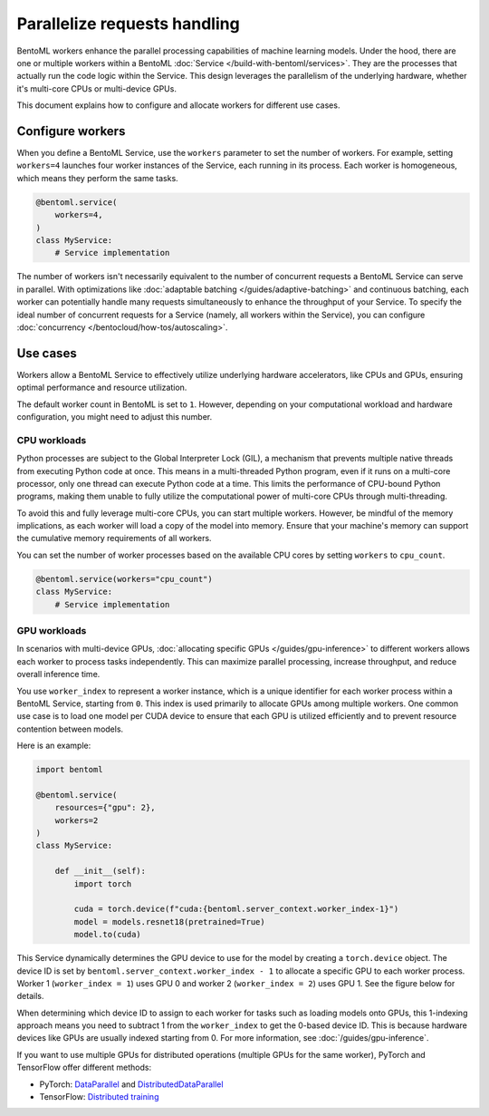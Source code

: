 =============================
Parallelize requests handling
=============================

BentoML workers enhance the parallel processing capabilities of machine learning models. Under the hood, there are one or multiple workers within a BentoML :doc:`Service </build-with-bentoml/services>`. They are the processes that actually run the code logic within the Service. This design leverages the parallelism of the underlying hardware, whether it's multi-core CPUs or multi-device GPUs.

This document explains how to configure and allocate workers for different use cases.

Configure workers
-----------------

When you define a BentoML Service, use the ``workers`` parameter to set the number of workers. For example, setting ``workers=4`` launches four worker instances of the Service, each running in its process. Each worker is homogeneous, which means they perform the same tasks.

.. code-block:: python

    @bentoml.service(
        workers=4,
    )
    class MyService:
        # Service implementation

The number of workers isn't necessarily equivalent to the number of concurrent requests a BentoML Service can serve in parallel. With optimizations like :doc:`adaptable batching </guides/adaptive-batching>` and continuous batching, each worker can potentially handle many requests simultaneously to enhance the throughput of your Service. To specify the ideal number of concurrent requests for a Service (namely, all workers within the Service), you can configure :doc:`concurrency </bentocloud/how-tos/autoscaling>`.

Use cases
---------

Workers allow a BentoML Service to effectively utilize underlying hardware accelerators, like CPUs and GPUs, ensuring optimal performance and resource utilization.

The default worker count in BentoML is set to ``1``. However, depending on your computational workload and hardware configuration, you might need to adjust this number.

CPU workloads
^^^^^^^^^^^^^

Python processes are subject to the Global Interpreter Lock (GIL), a mechanism that prevents multiple native threads from executing Python code at once. This means in a multi-threaded Python program, even if it runs on a multi-core processor, only one thread can execute Python code at a time. This limits the performance of CPU-bound Python programs, making them unable to fully utilize the computational power of multi-core CPUs through multi-threading.

To avoid this and fully leverage multi-core CPUs, you can start multiple workers. However, be mindful of the memory implications, as each worker will load a copy of the model into memory. Ensure that your machine's memory can support the cumulative memory requirements of all workers.

You can set the number of worker processes based on the available CPU cores by setting ``workers`` to ``cpu_count``.

.. code-block:: python

    @bentoml.service(workers="cpu_count")
    class MyService:
        # Service implementation

GPU workloads
^^^^^^^^^^^^^

In scenarios with multi-device GPUs, :doc:`allocating specific GPUs </guides/gpu-inference>` to different workers allows each worker to process tasks independently. This can maximize parallel processing, increase throughput, and reduce overall inference time.

You use ``worker_index`` to represent a worker instance, which is a unique identifier for each worker process within a BentoML Service, starting from ``0``. This index is used primarily to allocate GPUs among multiple workers. One common use case is to load one model per CUDA device to ensure that each GPU is utilized efficiently and to prevent resource contention between models.

Here is an example:

.. code-block:: python

    import bentoml

    @bentoml.service(
        resources={"gpu": 2},
        workers=2
    )
    class MyService:

        def __init__(self):
            import torch

            cuda = torch.device(f"cuda:{bentoml.server_context.worker_index-1}")
            model = models.resnet18(pretrained=True)
            model.to(cuda)

This Service dynamically determines the GPU device to use for the model by creating a ``torch.device`` object. The device ID is set by ``bentoml.server_context.worker_index - 1`` to allocate a specific GPU to each worker process. Worker 1 (``worker_index = 1``) uses GPU 0 and worker 2 (``worker_index = 2``) uses GPU 1. See the figure below for details.

.. image:: ../../_static/img/guides/workers/workers-models-gpus.png
    :width: 400px
    :align: center

When determining which device ID to assign to each worker for tasks such as loading models onto GPUs, this 1-indexing approach means you need to subtract 1 from the ``worker_index`` to get the 0-based device ID. This is because hardware devices like GPUs are usually indexed starting from 0. For more information, see :doc:`/guides/gpu-inference`.

If you want to use multiple GPUs for distributed operations (multiple GPUs for the same worker), PyTorch and TensorFlow offer different methods:

- PyTorch: `DataParallel <https://pytorch.org/docs/stable/generated/torch.nn.DataParallel.html>`_ and `DistributedDataParallel <https://pytorch.org/docs/stable/generated/torch.nn.parallel.DistributedDataParallel.html>`_
- TensorFlow: `Distributed training <https://www.tensorflow.org/guide/distributed_training>`_

